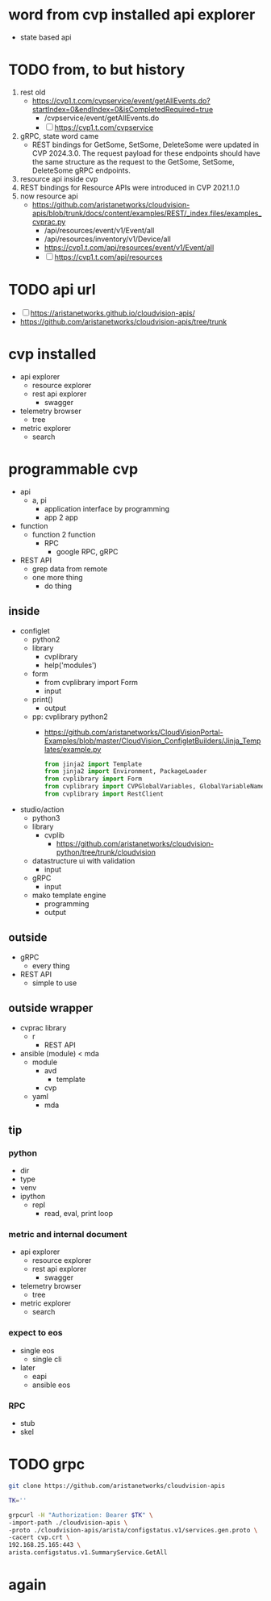 * word from cvp installed api explorer

- state based api

* TODO from, to but history

1) rest old
   - https://cvp1.t.com/cvpservice/event/getAllEvents.do?startIndex=0&endIndex=0&isCompletedRequired=true
     - /cvpservice/event/getAllEvents.do
     - [ ] https://cvp1.t.com/cvpservice
2) gRPC, state word came
   - REST bindings for GetSome, SetSome, DeleteSome were updated in CVP 2024.3.0.
     The request payload for these endpoints should have the same structure as the request to the GetSome, SetSome, DeleteSome gRPC endpoints.
3) resource api inside cvp
4) REST bindings for Resource APIs were introduced in CVP 2021.1.0
5) now resource api
   - https://github.com/aristanetworks/cloudvision-apis/blob/trunk/docs/content/examples/REST/_index.files/examples_cvprac.py
     - /api/resources/event/v1/Event/all
     - /api/resources/inventory/v1/Device/all
     - https://cvp1.t.com/api/resources/event/v1/Event/all
     - [ ] https://cvp1.t.com/api/resources    

* TODO api url

- [ ] https://aristanetworks.github.io/cloudvision-apis/
- https://github.com/aristanetworks/cloudvision-apis/tree/trunk

* cvp installed

- api explorer
  - resource explorer
  - rest api explorer
    - swagger
- telemetry browser
  - tree
- metric explorer
  - search


* programmable cvp

- api
  - a, pi
    - application interface by programming
    - app 2 app
- function
  - function 2 function
    - RPC
      - google RPC, gRPC
- REST API
  - grep data from remote
  - one more thing
    - do thing

** inside

- configlet
  - python2
  - library
    - cvplibrary
    - help('modules')
  - form
    - from cvplibrary import Form
    - input
  - print()
    - output
  - pp: cvplibrary python2
    - https://github.com/aristanetworks/CloudVisionPortal-Examples/blob/master/CloudVision_ConfigletBuilders/Jinja_Templates/example.py
    #+begin_src python
    from jinja2 import Template
    from jinja2 import Environment, PackageLoader
    from cvplibrary import Form
    from cvplibrary import CVPGlobalVariables, GlobalVariableNames
    from cvplibrary import RestClient
    #+end_src
- studio/action
  - python3
  - library
    - cvplib
      - https://github.com/aristanetworks/cloudvision-python/tree/trunk/cloudvision
  - datastructure ui with validation
    - input
  - gRPC
    - input
  - mako template engine
    - programming
    - output
    
** outside

- gRPC
  - every thing
- REST API
  - simple to use

** outside wrapper

- cvprac library
  - r
    - REST API
- ansible (module) < mda
  - module
    - avd
      - template
    - cvp
  - yaml
    - mda

** tip

*** python

- dir
- type
- venv
- ipython
  - repl
    - read, eval, print loop

*** metric and internal document

- api explorer
  - resource explorer
  - rest api explorer
    - swagger
- telemetry browser
  - tree
- metric explorer
  - search

*** expect to eos

- single eos
  - single cli
- later
  - eapi
  - ansible eos

*** RPC

- stub
- skel

* TODO grpc

#+begin_src bash
git clone https://github.com/aristanetworks/cloudvision-apis
#+end_src

#+begin_src bash
TK=''

grpcurl -H "Authorization: Bearer $TK" \
-import-path ./cloudvision-apis \
-proto ./cloudvision-apis/arista/configstatus.v1/services.gen.proto \
-cacert cvp.crt \
192.168.25.165:443 \
arista.configstatus.v1.SummaryService.GetAll
#+end_src

* again
